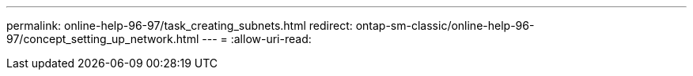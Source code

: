 ---
permalink: online-help-96-97/task_creating_subnets.html 
redirect: ontap-sm-classic/online-help-96-97/concept_setting_up_network.html 
---
= 
:allow-uri-read: 


